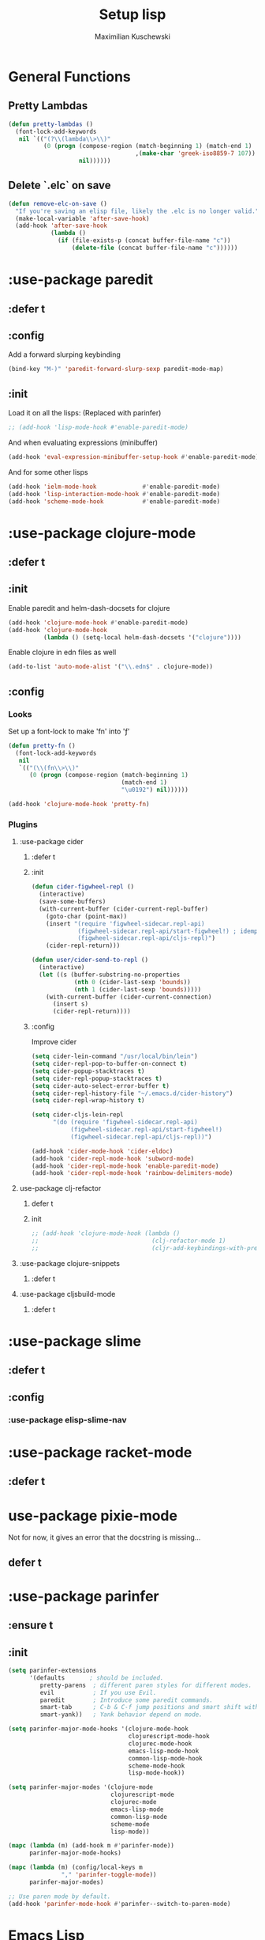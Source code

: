 #+TITLE: Setup lisp
#+AUTHOR: Maximilian Kuschewski
#+DESCRIPTION:
#+PROPERTY: my-file-type emacs-config-package

* General Functions
** Pretty Lambdas
#+begin_src emacs-lisp
(defun pretty-lambdas ()
  (font-lock-add-keywords
   nil `(("(?\\(lambda\\>\\)"
          (0 (progn (compose-region (match-beginning 1) (match-end 1)
                                    ,(make-char 'greek-iso8859-7 107))
                    nil))))))
#+end_src

** Delete `.elc` on save
#+begin_src emacs-lisp
(defun remove-elc-on-save ()
  "If you're saving an elisp file, likely the .elc is no longer valid."
  (make-local-variable 'after-save-hook)
  (add-hook 'after-save-hook
            (lambda ()
              (if (file-exists-p (concat buffer-file-name "c"))
                  (delete-file (concat buffer-file-name "c"))))))

#+end_src

* :use-package paredit
** :defer t
** :config
Add a forward slurping keybinding
#+begin_src emacs-lisp
(bind-key "M-)" 'paredit-forward-slurp-sexp paredit-mode-map)
#+end_src
** :init
Load it on all the lisps:
(Replaced with parinfer)
#+begin_src emacs-lisp
;; (add-hook 'lisp-mode-hook #'enable-paredit-mode)
#+end_src
And when evaluating expressions (minibuffer)
#+begin_src emacs-lisp
(add-hook 'eval-expression-minibuffer-setup-hook #'enable-paredit-mode)
#+end_src
And for some other lisps
#+begin_src emacs-lisp
(add-hook 'ielm-mode-hook             #'enable-paredit-mode)
(add-hook 'lisp-interaction-mode-hook #'enable-paredit-mode)
(add-hook 'scheme-mode-hook           #'enable-paredit-mode)
#+end_src

* :use-package clojure-mode
** :defer t
** :init
Enable paredit and helm-dash-docsets for clojure
#+begin_src emacs-lisp
(add-hook 'clojure-mode-hook #'enable-paredit-mode)
(add-hook 'clojure-mode-hook
          (lambda () (setq-local helm-dash-docsets '("clojure"))))
#+end_src

Enable clojure in edn files as well
#+begin_src emacs-lisp
(add-to-list 'auto-mode-alist '("\\.edn$" . clojure-mode))
#+end_src
** :config
*** Looks
Set up a font-lock to make 'fn' into 'ƒ'
#+begin_src emacs-lisp
(defun pretty-fn ()
  (font-lock-add-keywords
   nil
   `(("(\\(fn\\>\\)"
      (0 (progn (compose-region (match-beginning 1)
                                (match-end 1)
                                "\u0192") nil))))))

(add-hook 'clojure-mode-hook 'pretty-fn)

#+end_src
*** Plugins
**** :use-package cider
***** :defer t
***** :init
#+begin_src emacs-lisp
(defun cider-figwheel-repl ()
  (interactive)
  (save-some-buffers)
  (with-current-buffer (cider-current-repl-buffer)
    (goto-char (point-max))
    (insert "(require 'figwheel-sidecar.repl-api)
             (figwheel-sidecar.repl-api/start-figwheel!) ; idempotent
             (figwheel-sidecar.repl-api/cljs-repl)")
    (cider-repl-return)))

(defun user/cider-send-to-repl ()
  (interactive)
  (let ((s (buffer-substring-no-properties
            (nth 0 (cider-last-sexp 'bounds))
            (nth 1 (cider-last-sexp 'bounds)))))
    (with-current-buffer (cider-current-connection)
      (insert s)
      (cider-repl-return))))
#+end_src
***** :config
Improve cider
#+begin_src emacs-lisp
(setq cider-lein-command "/usr/local/bin/lein")
(setq cider-repl-pop-to-buffer-on-connect t)
(setq cider-popup-stacktraces t)
(setq cider-repl-popup-stacktraces t)
(setq cider-auto-select-error-buffer t)
(setq cider-repl-history-file "~/.emacs.d/cider-history")
(setq cider-repl-wrap-history t)

(setq cider-cljs-lein-repl
      "(do (require 'figwheel-sidecar.repl-api)
           (figwheel-sidecar.repl-api/start-figwheel!)
           (figwheel-sidecar.repl-api/cljs-repl))")

(add-hook 'cider-mode-hook 'cider-eldoc)
(add-hook 'cider-repl-mode-hook 'subword-mode)
(add-hook 'cider-repl-mode-hook 'enable-paredit-mode)
(add-hook 'cider-repl-mode-hook 'rainbow-delimiters-mode)
#+end_src
**** use-package clj-refactor
***** defer t
***** init
#+begin_src emacs-lisp
;; (add-hook 'clojure-mode-hook (lambda ()
;;                                (clj-refactor-mode 1)
;;                                (cljr-add-keybindings-with-prefix "s-r")))

#+end_src
**** :use-package clojure-snippets
***** :defer t

**** :use-package cljsbuild-mode
***** :defer t

* :use-package slime
** :defer t
** :config
*** :use-package elisp-slime-nav
* :use-package racket-mode
** :defer t
* use-package pixie-mode
Not for now, it gives an error that the docstring is missing...
** defer t
* :use-package parinfer
** :ensure t
** :init
#+begin_src emacs-lisp
(setq parinfer-extensions
      '(defaults       ; should be included.
         pretty-parens  ; different paren styles for different modes.
         evil           ; If you use Evil.
         paredit        ; Introduce some paredit commands.
         smart-tab      ; C-b & C-f jump positions and smart shift with tab & S-tab.
         smart-yank))   ; Yank behavior depend on mode.

(setq parinfer-major-mode-hooks '(clojure-mode-hook
                                  clojurescript-mode-hook
                                  clojurec-mode-hook
                                  emacs-lisp-mode-hook
                                  common-lisp-mode-hook
                                  scheme-mode-hook
                                  lisp-mode-hook))

(setq parinfer-major-modes '(clojure-mode
                             clojurescript-mode
                             clojurec-mode
                             emacs-lisp-mode
                             common-lisp-mode
                             scheme-mode
                             lisp-mode))

(mapc (lambda (m) (add-hook m #'parinfer-mode))
      parinfer-major-mode-hooks)

(mapc (lambda (m) (config/local-keys m
               "," 'parinfer-toggle-mode))
      parinfer-major-modes)

;; Use paren mode by default.
(add-hook 'parinfer-mode-hook #'parinfer--switch-to-paren-mode)
#+end_src
* Emacs Lisp
** Keys
Add a key to evaluate the buffer
#+begin_src emacs-lisp
(define-key emacs-lisp-mode-map (kbd "C-c v") 'eval-buffer)
#+end_src

Add mode-local leader-keys
#+begin_src emacs-lisp
(config/local-keys '(emacs-lisp-mode lisp-interaction-mode)
  "c" 'byte-compile-file
  "v" 'eval-buffer)
#+end_src

** Hooks
Add some hooks for a nicer experience
#+begin_src emacs-lisp
(add-hook 'emacs-lisp-mode-hook 'turn-on-eldoc-mode)
(add-hook 'emacs-lisp-mode-hook 'remove-elc-on-save)
(add-hook 'emacs-lisp-mode-hook 'enable-paredit-mode)
(add-hook 'emacs-lisp-mode-hook (lambda ()
                                  (run-hooks 'prog-mode-hook)
                                  ;; (run-hooks 'lisp-mode-hook)
                                  ))
;; (add-hook 'emacs-lisp-mode-hook 'elisp-slime-nav-mode)
(add-hook 'emacs-lisp-mode-hook 'pretty-lambdas)
#+end_src

* Keys
** Global Keys
#+begin_src emacs-lisp
;; Should be able to eval-and-replace anywhere.
(global-set-key (kbd "C-c e") 'eval-and-replace)
;; Eval and insert after s-exp
(global-set-key (kbd "C-c i") 'eval-and-insert)
;; Eval and insert after s-exp as comment
(global-set-key (kbd "C-x c") 'eval-and-insert-as-comment)
;; Normal evaluation
(global-set-key (kbd "C-x C-e") 'eval-last-sexp)
#+end_src
** Lisp-local Keys
Improve Tab and Enter:
#+begin_src emacs-lisp
(define-key read-expression-map (kbd "TAB") 'lisp-complete-symbol)
(define-key lisp-mode-shared-map (kbd "RET") 'reindent-then-newline-and-indent)
#+end_src
* Extensions :noexport:
** Paredit
#+begin_src emacs-lisp
;; (dolist (mode '(scheme emacs-lisp lisp clojure))
;;   (when (> (display-color-cells) 8)
;;     (font-lock-add-keywords (intern (concat (symbol-name mode) "-mode"))
;;                             '(("(\\|)" . 'paren-face))))
;;   (add-hook (intern (concat (symbol-name mode) "-mode-hook"))
;;             'enable-paredit-mode)
;;   (add-hook (intern (concat (symbol-name mode) "-mode-hook"))
;;             'enable-paredit-mode))
#+end_src
* Provide it
#+begin_src emacs-lisp
(provide 'setup-lisp)
#+end_src
